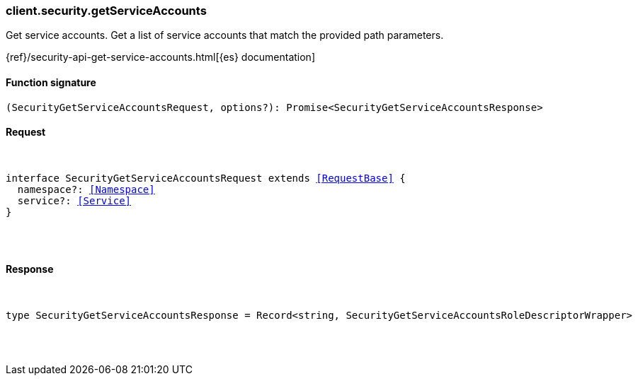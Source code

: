 [[reference-security-get_service_accounts]]

////////
===========================================================================================================================
||                                                                                                                       ||
||                                                                                                                       ||
||                                                                                                                       ||
||        ██████╗ ███████╗ █████╗ ██████╗ ███╗   ███╗███████╗                                                            ||
||        ██╔══██╗██╔════╝██╔══██╗██╔══██╗████╗ ████║██╔════╝                                                            ||
||        ██████╔╝█████╗  ███████║██║  ██║██╔████╔██║█████╗                                                              ||
||        ██╔══██╗██╔══╝  ██╔══██║██║  ██║██║╚██╔╝██║██╔══╝                                                              ||
||        ██║  ██║███████╗██║  ██║██████╔╝██║ ╚═╝ ██║███████╗                                                            ||
||        ╚═╝  ╚═╝╚══════╝╚═╝  ╚═╝╚═════╝ ╚═╝     ╚═╝╚══════╝                                                            ||
||                                                                                                                       ||
||                                                                                                                       ||
||    This file is autogenerated, DO NOT send pull requests that changes this file directly.                             ||
||    You should update the script that does the generation, which can be found in:                                      ||
||    https://github.com/elastic/elastic-client-generator-js                                                             ||
||                                                                                                                       ||
||    You can run the script with the following command:                                                                 ||
||       npm run elasticsearch -- --version <version>                                                                    ||
||                                                                                                                       ||
||                                                                                                                       ||
||                                                                                                                       ||
===========================================================================================================================
////////

[discrete]
[[client.security.getServiceAccounts]]
=== client.security.getServiceAccounts

Get service accounts. Get a list of service accounts that match the provided path parameters.

{ref}/security-api-get-service-accounts.html[{es} documentation]

[discrete]
==== Function signature

[source,ts]
----
(SecurityGetServiceAccountsRequest, options?): Promise<SecurityGetServiceAccountsResponse>
----

[discrete]
==== Request

[pass]
++++
<pre>
++++
interface SecurityGetServiceAccountsRequest extends <<RequestBase>> {
  namespace?: <<Namespace>>
  service?: <<Service>>
}

[pass]
++++
</pre>
++++
[discrete]
==== Response

[pass]
++++
<pre>
++++
type SecurityGetServiceAccountsResponse = Record<string, SecurityGetServiceAccountsRoleDescriptorWrapper>

[pass]
++++
</pre>
++++
